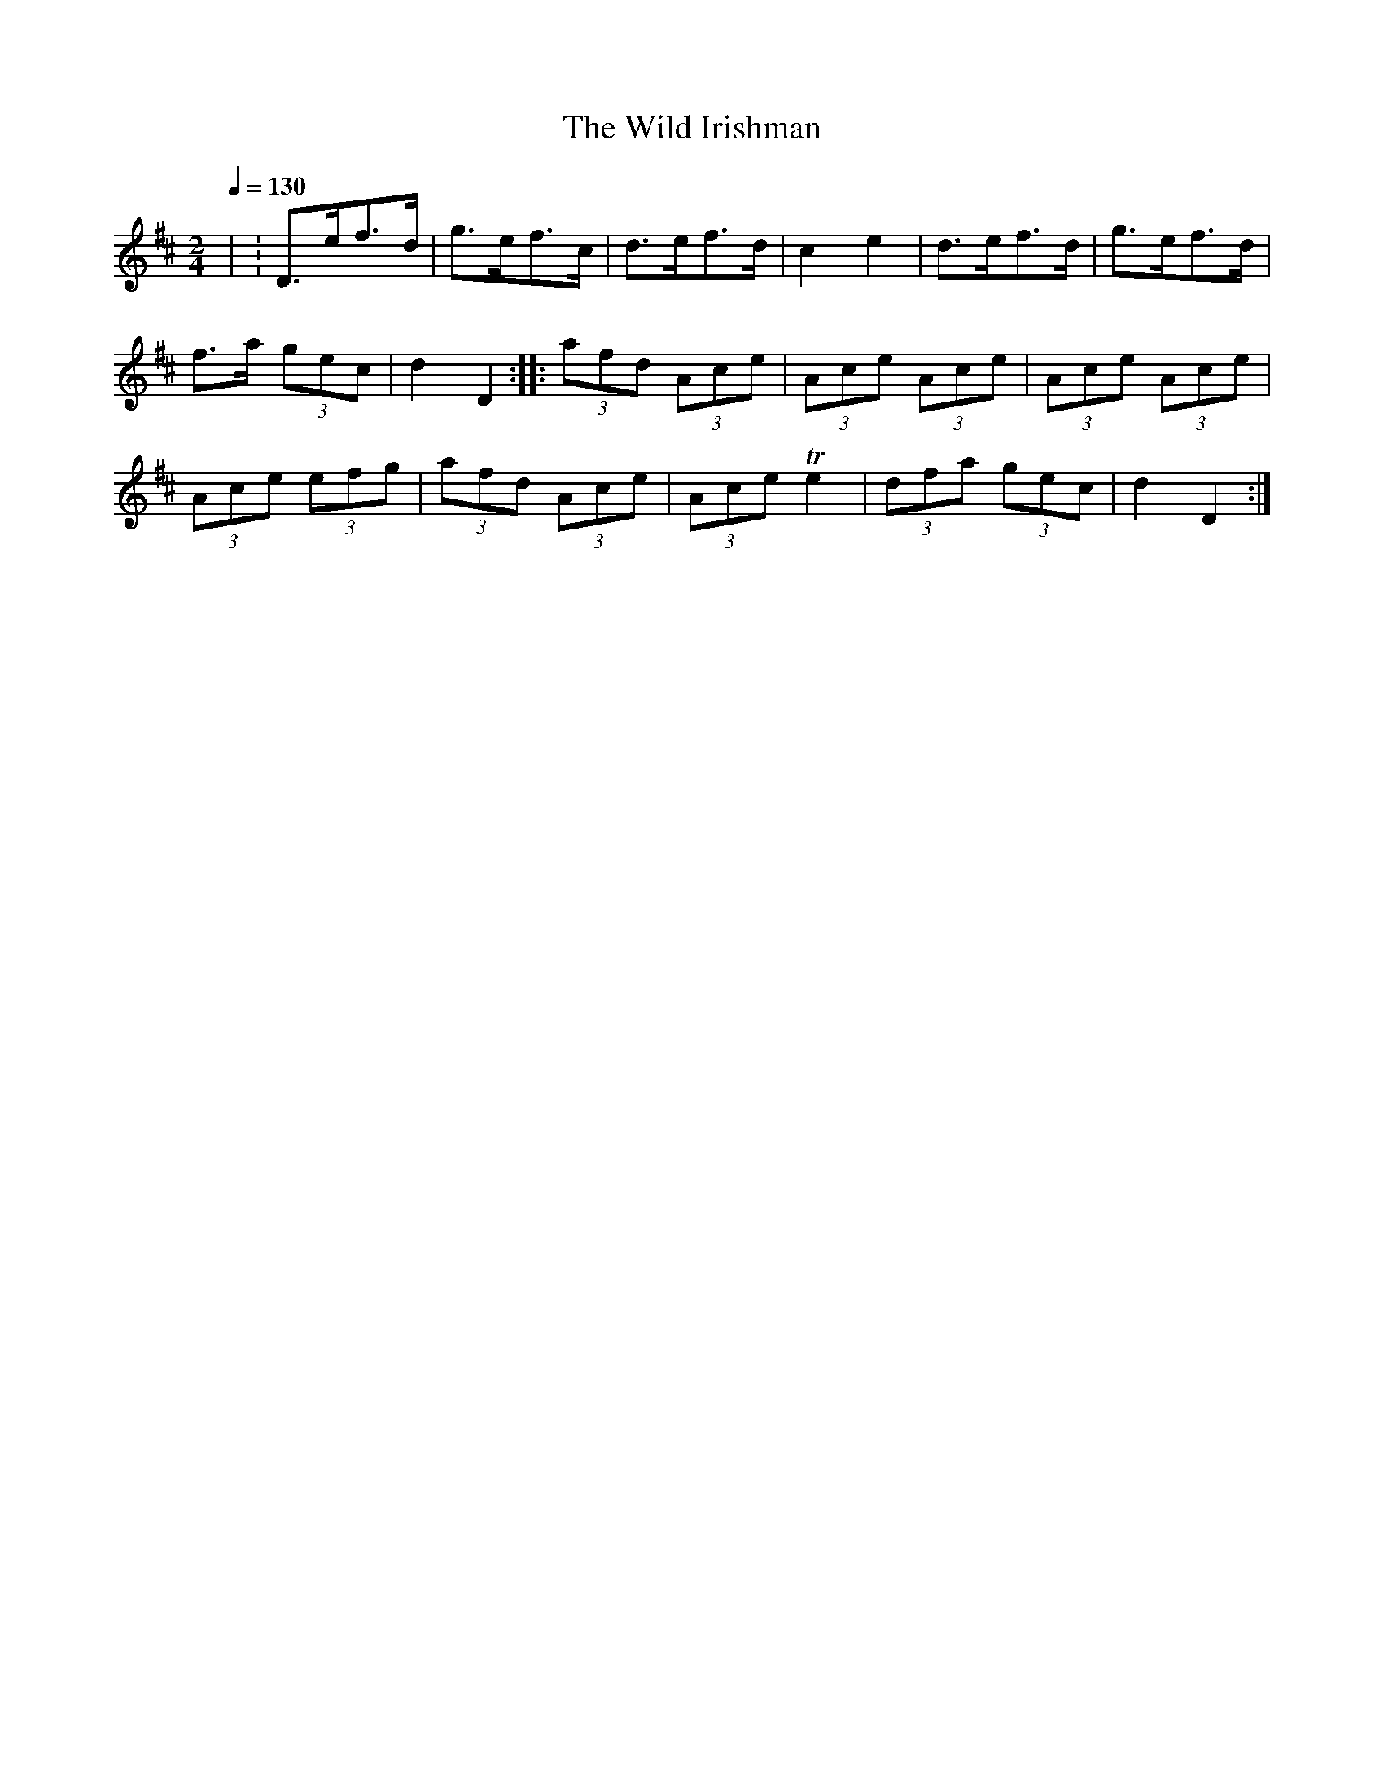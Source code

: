 X:1
T:Wild Irishman, The
M:2/4
L:1/8
Q:1/4=130
K:D
| :D>ef>d|g>ef>c|d>ef>d|c2e2|d>ef>d|g>ef>d|
f>a (3gec|d2 D2::(3afd (3Ace|(3Ace (3Ace|(3Ace (3Ace|
(3Ace (3efg|(3afd (3Ace|(3Ace Te2|(3dfa (3gec|d2D2:|


